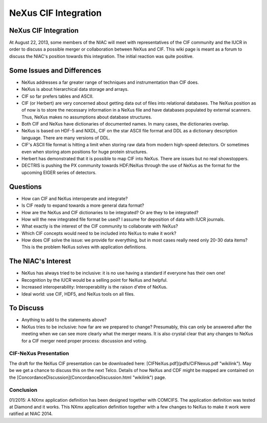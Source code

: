 =====================
NeXus CIF Integration
=====================

NeXus CIF Integration
=====================

At August 22, 2013, some members of the NIAC will meet with representatives of the CIF community and the IUCR in order to discuss a possible merger or collaboration between NeXus and CIF. This wiki page is meant as a forum to discuss the NIAC's position towards this integration. The initial reaction was quite positive.

Some Issues and Differences
===========================

- NeXus addresses a far greater range of techniques and instrumentation than CIF does.

- NeXus is about hierarchical data storage and arrays.

- CIF so far prefers tables and ASCII.

- CIF (or Herbert) are very concerned about getting data out of files into relational databases. The NeXus position as of now is to store the necessary information in a NeXus file and have databases populated by external scanners. Thus, NeXus makes no assumptions about database structures.

- Both CIF and NeXus have dictionaries of documented names. In many cases, the dictionaries overlap.

- NeXus is based on HDF-5 and NXDL, CIF on the star ASCII file format and DDL as a dictionary description language. There are many versions of DDL.

- CIF's ASCII file format is hitting a limit when storing raw data from modern high-speed detectors. Or sometimes even when storing atom positions for huge protein structures.

- Herbert has demonstrated that it is possible to map CIF into NeXus. There are issues but no real showstoppers.

- DECTRIS is pushing the PX community towards HDF/NeXus through the use of NeXus as the format for the upcoming EIGER series of detectors.

Questions
=========

- How can CIF and NeXus interoperate and integrate?

- Is CIF ready to expand towards a more general data format?

- How are the NeXus and CIF dictionaries to be integrated? Or are they to be integrated?

- How will the new integrated file format be used? I assume for deposition of data with IUCR journals.

- What exactly is the interest of the CIF community to collaborate with NeXus?

- Which CIF concepts would need to be included into NeXus to make it work?

- How does CIF solve the issue: we provide for everything, but in most cases really need only 20-30 data items? This is the problem NeXus solves with application definitions.

The NIAC's Interest
===================

- NeXus has always tried to be inclusive: it is no use having a standard if everyone has their own one!

- Recognition by the IUCR would be a selling point for NeXus and helpful.

- Increased interoperability: Interoperability is the raison d'etre of NeXus.

- Ideal world: use CIF, HDF5, and NeXus tools on all files.

To Discuss
==========

- Anything to add to the statements above?

- NeXus tries to be inclusive: how far are we prepared to change? Presumably, this can only be answered after the meeting when we can see more clearly what the merger means. It is also crystal clear that any changes to NeXus for a CIF merger need proper process: discussion and voting.

CIF-NeXus Presentation
----------------------

The draft for the NeXus CIF presentation can be downloaded here: [CIFNeXus.pdf](pdfs/CIFNexus.pdf "wikilink"). May be we get a chance to discuss this on the next Telco. Details of how NeXus and CDF might be mapped are contained on the [ConcordanceDiscussion](ConcordanceDiscussion.html "wikilink") page.

Conclusion
----------

01/2015: A NXmx application definition has been designed together with COMCIFS. The application definition was tested at Diamond and it works. This NXmx application definition together with a few changes to NeXus to make it work were ratified at NIAC 2014.
